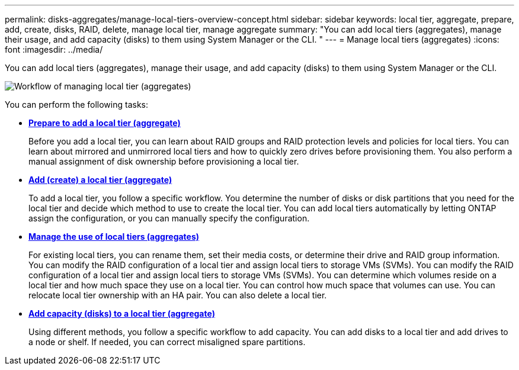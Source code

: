 ---
permalink: disks-aggregates/manage-local-tiers-overview-concept.html
sidebar: sidebar
keywords: local tier, aggregate, prepare, add, create, disks, RAID, delete, manage local tier, manage aggregate
summary: "You can add local tiers (aggregates), manage their usage, and add capacity (disks) to them using System Manager or the CLI. "
---
= Manage local tiers (aggregates)
:icons: font
:imagesdir: ../media/

[.lead]
You can add local tiers (aggregates), manage their usage, and add capacity (disks) to them using System Manager or the CLI.

image::manage-local-tiers-workflow.png[Workflow of managing local tier (aggregates)]

You can perform the following tasks:

* *link:prepare-add-local-tier-overview-task.html[Prepare to add a local tier (aggregate)]*
+
Before you add a local tier, you can learn about RAID groups and RAID protection levels and policies for local tiers. You can learn about mirrored and unmirrored local tiers and how to quickly zero drives before provisioning them.  You also perform a manual assignment of disk ownership before provisioning a local tier.

* *link:add-local-tier-overview-task.html[Add (create) a local tier (aggregate)]*
+
To add a local tier, you follow a specific workflow.  You determine the number of disks or disk partitions that you need for the local tier and decide which method to use to create the local tier.   You can add local tiers automatically by letting ONTAP assign the configuration, or you can manually specify the configuration.

* *link:manage-use-local-tiers-overview-task.html[Manage the use of local tiers (aggregates)]*
+
For existing local tiers, you can rename them, set their media costs, or determine their drive and RAID group information. You can modify the RAID configuration of a local tier and assign local tiers to storage VMs (SVMs).
You can modify the RAID configuration of a local tier and assign local tiers to storage VMs (SVMs). You can determine which volumes reside on a local tier and how much space they use on a local tier. You can control how much space that volumes can use. You can relocate local tier ownership with an HA pair.  You can also delete a local tier.

* *link:add-capacity-local-tier-overview-task.html[Add capacity (disks) to a local tier (aggregate)]*
+
Using different methods, you follow a specific workflow to add capacity.
You can add disks to a local tier and add drives to a node or shelf.
If needed, you can correct misaligned spare partitions.

// BURT 1485072, 08-30-2022
